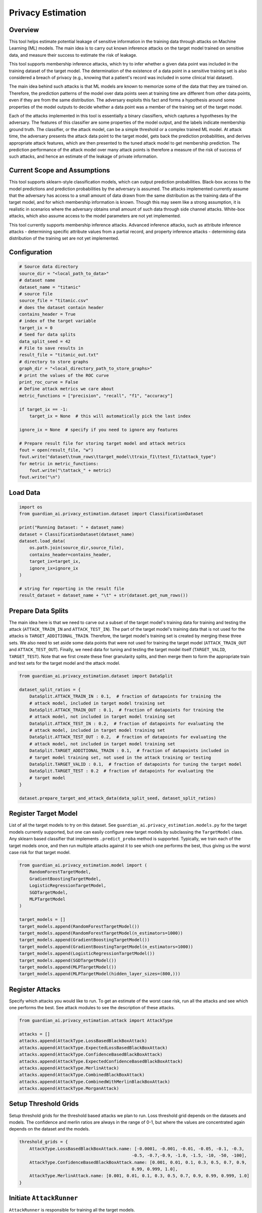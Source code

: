 ******************
Privacy Estimation
******************


Overview
--------

This tool helps estimate potential leakage of sensitive information in the training data
through attacks on Machine Learning (ML) models. The main idea is to carry out known
inference attacks on the target model trained on sensitive data, and measure their success
to estimate the risk of leakage.

This tool supports membership inference attacks, which try to infer whether a
given data point was included in the training dataset of the target model. The determination
of the existence of a data point in a sensitive training set is also considered a breach of
privacy (e.g., knowing that a patient's record was included in some clinical trial dataset).

The main idea behind such attacks is that ML models are known to memorize some of the data
that they are trained on. Therefore, the prediction patterns of the model over data points
seen at training time are different from other data points, even if they are from the same
distribution. The adversary exploits this fact and forms a hypothesis around some
properties of the model outputs to decide whether a data point was a member of the training
set of the target model.

Each of the attacks implemented in this tool is essentially a binary classifiers, which
captures a hypotheses by the adversary. The features of this classifier are some
properties of the model output, and the labels indicate membership ground truth.
The classifier, or the attack model, can be a simple threshold or a complex trained ML model.
At attack time, the adversary presents the attack data point to the target model, gets back
the prediction probabilities, and derives appropriate attack features, which are then
presented to the tuned attack model to get membership prediction. The prediction
performance of the attack model over many attack points is therefore a measure of the risk
of success of such attacks, and hence an estimate of the leakage of private information.


Current Scope and Assumptions
-----------------------------

This tool supports sklearn-style classification models, which can output prediction
probabilities. Black-box access to the model predictions and prediction probabilities by the
adversary is assumed. The attacks implemented currently assume that the adversary
has access to a small amount of data drawn from the same distribution as the training data
of the target model, and for which membership information is known. Though this may seem
like a strong assumption, it is realistic in scenarios where the adversary obtains small
amount of such data through side channel attacks. White-box attacks, which also assume
access to the model parameters are not yet implemented.

This tool currently supports membership inference attacks. Advanced inference attacks,
such as attribute inference attacks - determining specific attribute values
from a partial record, and property inference attacks - determining data distribution of the
training set are not yet implemented.


Configuration
-------------

.. code-block:: python

    # Source data directory
    source_dir = "<local_path_to_data>"
    # dataset name
    dataset_name = "titanic"
    # source file
    source_file = "titanic.csv"
    # does the dataset contain header
    contains_header = True
    # index of the target variable
    target_ix = 0
    # Seed for data splits
    data_split_seed = 42
    # File to save results in
    result_file = "titanic_out.txt"
    # directory to store graphs
    graph_dir = "<local_directory_path_to_store_graphs>"
    # print the values of the ROC curve
    print_roc_curve = False
    # Define attack metrics we care about
    metric_functions = ["precision", "recall", "f1", "accuracy"]

    if target_ix == -1:
        target_ix = None  # this will automatically pick the last index

    ignore_ix = None  # specify if you need to ignore any features

    # Prepare result file for storing target model and attack metrics
    fout = open(result_file, "w")
    fout.write("dataset\tnum_rows\ttarget_model\ttrain_f1\ttest_f1\tattack_type")
    for metric in metric_functions:
        fout.write("\tattack_" + metric)
    fout.write("\n")


Load Data
---------

.. code-block:: python

    import os
    from guardian_ai.privacy_estimation.dataset import ClassificationDataset

    print("Running Dataset: " + dataset_name)
    dataset = ClassificationDataset(dataset_name)
    dataset.load_data(
        os.path.join(source_dir,source_file),
        contains_header=contains_header,
        target_ix=target_ix,
        ignore_ix=ignore_ix
    )

    # string for reporting in the result file
    result_dataset = dataset_name + "\t" + str(dataset.get_num_rows())


Prepare Data Splits
-------------------

The main idea here is that we need to carve out a subset of the
target model's training data for training and testing the attack (``ATTACK_TRAIN_IN`` and
``ATTACK_TEST_IN``). The part of the target model's training data that is not used for the
attacks is ``TARGET_ADDITIONAL_TRAIN``. Therefore, the target model's training set is created
by merging these three sets. We also need to set aside some data points that were not used
for training the target model (``ATTACK_TRAIN_OUT`` and ``ATTACK_TEST_OUT``). Finally, we need data
for tuning and testing the target model itself (``TARGET_VALID``, ``TARGET_TEST``).
Note that we first create these finer granularity splits, and then merge them to form the
appropriate train and test sets for the target model and the attack model.

.. code-block:: python

    from guardian_ai.privacy_estimation.dataset import DataSplit

    dataset_split_ratios = {
        DataSplit.ATTACK_TRAIN_IN : 0.1,  # fraction of datapoints for training the
        # attack model, included in target model training set
        DataSplit.ATTACK_TRAIN_OUT : 0.1,  # fraction of datapoints for training the
        # attack model, not included in target model training set
        DataSplit.ATTACK_TEST_IN : 0.2,  # fraction of datapoints for evaluating the
        # attack model, included in target model training set
        DataSplit.ATTACK_TEST_OUT : 0.2,  # fraction of datapoints for evaluating the
        # attack model, not included in target model training set
        DataSplit.TARGET_ADDITIONAL_TRAIN : 0.1,  # fraction of datapoints included in
        # target model training set, not used in the attack training or testing
        DataSplit.TARGET_VALID : 0.1,  # fraction of datapoints for tuning the target model
        DataSplit.TARGET_TEST : 0.2  # fraction of datapoints for evaluating the
        # target model
    }

    dataset.prepare_target_and_attack_data(data_split_seed, dataset_split_ratios)


Register Target Model
---------------------

List of all the target models to try on this dataset. See ``guardian_ai.privacy_estimation.models.py``
for the target models currently supported, but one can easily configure new target models by
subclassing the ``TargetModel`` class. Any sklearn based classifier that implements ``.predict_proba``
method is supported. Typically, we train each of the target models once, and then run multiple
attacks against it to see which one performs the best, thus giving us the worst case
risk for that target model.

.. code-block:: python

    from guardian_ai.privacy_estimation.model import (
        RandomForestTargetModel,
        GradientBoostingTargetModel,
        LogisticRegressionTargetModel,
        SGDTargetModel,
        MLPTargetModel
    )

    target_models = []
    target_models.append(RandomForestTargetModel())
    target_models.append(RandomForestTargetModel(n_estimators=1000))
    target_models.append(GradientBoostingTargetModel())
    target_models.append(GradientBoostingTargetModel(n_estimators=1000))
    target_models.append(LogisticRegressionTargetModel())
    target_models.append(SGDTargetModel())
    target_models.append(MLPTargetModel())
    target_models.append(MLPTargetModel(hidden_layer_sizes=(800,)))



Register Attacks
----------------

Specify which attacks you would like to run. To get an estimate of the worst case risk,
run all the attacks and see which one performs the best. See attack modules to see the
description of these attacks.

.. code-block:: python

    from guardian_ai.privacy_estimation.attack import AttackType

    attacks = []
    attacks.append(AttackType.LossBasedBlackBoxAttack)
    attacks.append(AttackType.ExpectedLossBasedBlackBoxAttack)
    attacks.append(AttackType.ConfidenceBasedBlackBoxAttack)
    attacks.append(AttackType.ExpectedConfidenceBasedBlackBoxAttack)
    attacks.append(AttackType.MerlinAttack)
    attacks.append(AttackType.CombinedBlackBoxAttack)
    attacks.append(AttackType.CombinedWithMerlinBlackBoxAttack)
    attacks.append(AttackType.MorganAttack)


Setup Threshold Grids
---------------------

Setup threshold grids for the threshold based attacks we plan to run. Loss threshold
grid depends on the datasets and models. The confidence and merlin ratios are
always in the range of 0-1, but where the values are concentrated again depends on the
dataset and the models.

.. code-block:: python

    threshold_grids = {
        AttackType.LossBasedBlackBoxAttack.name: [-0.0001, -0.001, -0.01, -0.05, -0.1, -0.3,
                                                -0.5, -0.7,-0.9, -1.0, -1.5, -10, -50, -100],
        AttackType.ConfidenceBasedBlackBoxAttack.name: [0.001, 0.01, 0.1, 0.3, 0.5, 0.7, 0.9,
                                                0.99, 0.999, 1.0],
        AttackType.MerlinAttack.name: [0.001, 0.01, 0.1, 0.3, 0.5, 0.7, 0.9, 0.99, 0.999, 1.0]
    }


Initiate ``AttackRunner``
-------------------------

``AttackRunner`` is responsible for training all the target models.

.. code-block:: python

    from guardian_ai.privacy_estimation.attack_runner import AttackRunner

    attack_runner = AttackRunner(dataset,
                                target_models,
                                attacks,
                                threshold_grids
                                )

    attack_runner.train_target_models()


Cache
-----

Cache can be helpful for running the Morgan and Combined attacks, since they use information
from other attacks, which might be expensive to compute.

.. code-block:: python

    cache_input = AttackType.MorganAttack in attacks \
                or AttackType.CombinedBlackBoxAttack \
                or AttackType.CombinedWithMerlinBlackBoxAttack in attacks


Run Attacks
-----------

Run specified attacks on the given target models and record success metrics.

.. code-block:: python

    for target_model in target_models:
        result_target = attack_runner.target_model_result_strings.get(target_model.get_model_name())

        for attack_type in attacks:
            result_attack = attack_runner.run_attack(target_model,
                                                    attack_type,
                                                    metric_functions,
                                                    print_roc_curve=print_roc_curve,
                                                    cache_input=cache_input)
            fout.write(result_dataset + "\t" + result_target + "\t" + result_attack)
        fout.flush()
    fout.close()


Generates Plots
---------------

Generates a plot - in this case a table. Given a result file, sort attack performance
by the given metric and print out the best attacks for each dataset for each model


.. code-block:: python

    from guardian_ai.privacy_estimation.plot_results import ResultPlot

    ResultPlot.print_best_attack(
        dataset_name=dataset.name,
        result_filename=result_file,
        graphs_dir=graph_dir,
        metric_to_sort_on="attack_accuracy",
    )
